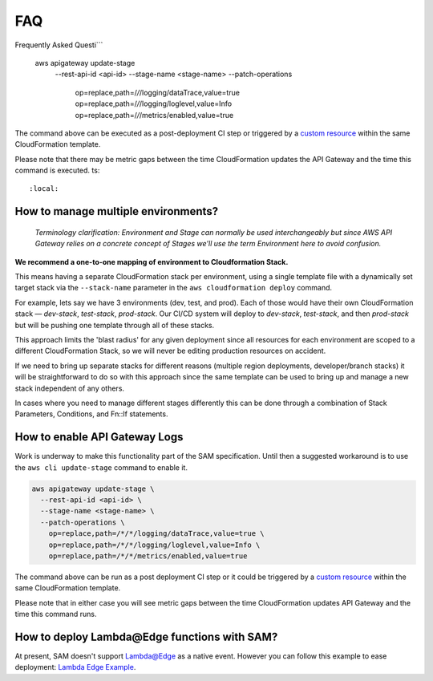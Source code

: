 
FAQ
===

Frequently Asked Questi```

    aws apigateway update-stage \
      --rest-api-id <api-id> \
      --stage-name <stage-name> \
      --patch-operations \
        op=replace,path=/*/*/logging/dataTrace,value=true \
        op=replace,path=/*/*/logging/loglevel,value=Info \
        op=replace,path=/*/*/metrics/enabled,value=true

The command above can be executed as a post-deployment CI step or triggered by a `custom resource <https://docs.aws.amazon.com/AWSCloudFormation/latest/UserGuide/template-custom-resources.html/>`_ within the same CloudFormation template.

Please note that there may be metric gaps between the time CloudFormation updates the API Gateway and the time this command is executed.
ts::
  :local:

How to manage multiple environments?
------------------------------------

  *Terminology clarification: Environment and Stage can normally be used interchangeably but since AWS API Gateway relies on a concrete concept of Stages we'll use the term Environment here to avoid confusion.*

**We recommend a one-to-one mapping of environment to Cloudformation Stack.**

This means having a separate CloudFormation stack per environment, using a single template file with a dynamically set target stack via the ``--stack-name`` parameter in the ``aws cloudformation deploy`` command.

For example, lets say we have 3 environments (dev, test, and prod).
Each of those would have their own CloudFormation stack — `dev-stack`, `test-stack`, `prod-stack`. Our CI/CD system will deploy to `dev-stack`, `test-stack`, and then `prod-stack` but will be pushing one template through all of these stacks.

This approach limits the 'blast radius' for any given deployment since all resources for each environment are scoped to a different CloudFormation Stack, so we will never be editing production resources on accident.

If we need to bring up separate stacks for different reasons (multiple region deployments, developer/branch stacks) it will be straightforward to do so with this approach since the same template can be used to bring up and manage a new stack independent of any others.

In cases where you need to manage different stages differently this can be done through a combination of Stack Parameters, Conditions, and Fn::If statements.

How to enable API Gateway Logs
------------------------------

Work is underway to make this functionality part of the SAM specification. Until then a suggested workaround is to use the ``aws cli update-stage`` command to enable it.

.. code-block:: console

    aws apigateway update-stage \
      --rest-api-id <api-id> \
      --stage-name <stage-name> \
      --patch-operations \
        op=replace,path=/*/*/logging/dataTrace,value=true \
        op=replace,path=/*/*/logging/loglevel,value=Info \
        op=replace,path=/*/*/metrics/enabled,value=true

The command above can be run as a post deployment CI step or it could be triggered by a `custom resource <https://docs.aws.amazon.com/AWSCloudFormation/latest/UserGuide/template-custom-resources.html/>`_ within the same CloudFormation template.

Please note that in either case you will see metric gaps between the time CloudFormation updates API Gateway and the time this command runs.


How to deploy Lambda\@Edge functions with SAM?
----------------------------------------------

At present, SAM doesn't support `Lambda@Edge <https://aws.amazon.com/lambda/edge/>`_ as a native event. However you can follow this example to ease deployment: `Lambda Edge Example <https://github.com/awslabs/serverless-application-model/tree/master/examples/2016-10-31/lambda_edge>`_.
